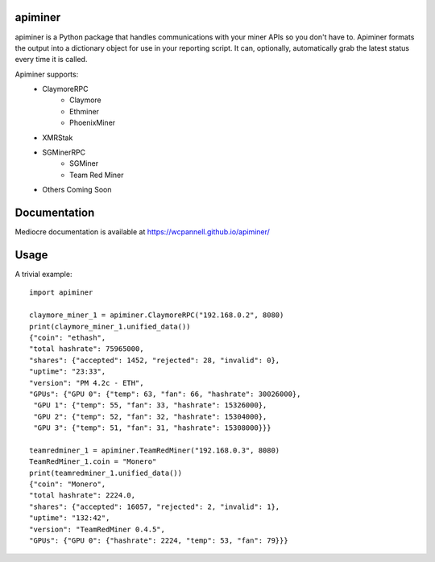 apiminer
--------
.. image:: https://travis-ci.org/wcpannell/apiminer.svg?branch=master
    :target: https://travis-ci.org/wcpannell/apiminer

apiminer is a Python package that handles communications with your miner APIs so you don't have to. Apiminer formats the output into a dictionary object for use in your reporting script. It can, optionally, automatically grab the latest status every time it is called.

Apiminer supports:
 * ClaymoreRPC
     - Claymore
     - Ethminer
     - PhoenixMiner
 * XMRStak
 * SGMinerRPC
     - SGMiner
     - Team Red Miner
 * Others Coming Soon

Documentation
-------------
Mediocre documentation is available at https://wcpannell.github.io/apiminer/

Usage
-----
A trivial example::

        import apiminer

        claymore_miner_1 = apiminer.ClaymoreRPC("192.168.0.2", 8080)
        print(claymore_miner_1.unified_data())
        {"coin": "ethash",
        "total hashrate": 75965000,
        "shares": {"accepted": 1452, "rejected": 28, "invalid": 0},
        "uptime": "23:33",
        "version": "PM 4.2c - ETH",
        "GPUs": {"GPU 0": {"temp": 63, "fan": 66, "hashrate": 30026000},
         "GPU 1": {"temp": 55, "fan": 33, "hashrate": 15326000},
         "GPU 2": {"temp": 52, "fan": 32, "hashrate": 15304000},
         "GPU 3": {"temp": 51, "fan": 31, "hashrate": 15308000}}}

        teamredminer_1 = apiminer.TeamRedMiner("192.168.0.3", 8080)
        TeamRedMiner_1.coin = "Monero"
        print(teamredminer_1.unified_data())
        {"coin": "Monero",
        "total hashrate": 2224.0,
        "shares": {"accepted": 16057, "rejected": 2, "invalid": 1},
        "uptime": "132:42",
        "version": "TeamRedMiner 0.4.5",
        "GPUs": {"GPU 0": {"hashrate": 2224, "temp": 53, "fan": 79}}}

